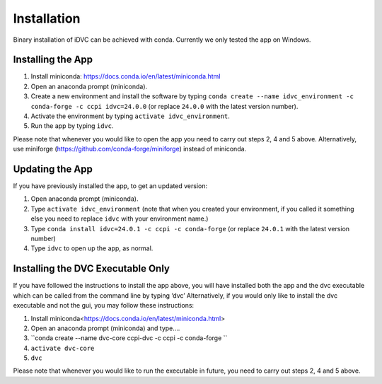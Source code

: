 Installation
************

Binary installation of iDVC can be achieved with conda. Currently we only tested the app on Windows.

Installing the App
==================
1.	Install miniconda: https://docs.conda.io/en/latest/miniconda.html 
2.	Open an anaconda prompt (miniconda).
3.  Create a new environment and install the software by typing ``conda create --name idvc_environment -c conda-forge -c ccpi idvc=24.0.0`` (or replace ``24.0.0`` with the latest version number).
4.	Activate the environment by typing ``activate idvc_environment``.
5.	Run the app by typing ``idvc``.

Please note that whenever you would like to open the app you need to carry out steps 2, 4 and 5 above.
Alternatively, use miniforge (https://github.com/conda-forge/miniforge) instead of miniconda. 

Updating the App
================
If you have previously installed the app, to get an updated version:

1.	Open anaconda prompt (miniconda).
2.	Type ``activate idvc_environment`` (note that when you created your environment, if you called it something else you need to replace ``idvc`` with your environment name.)
3.	Type ``conda install idvc=24.0.1 -c ccpi -c conda-forge`` (or replace ``24.0.1`` with the latest version number)
4.	Type ``idvc`` to open up the app, as normal.

Installing the DVC Executable Only
==================================
If you have followed the instructions to install the app above, you will have installed both the app and the dvc executable which can be called from the command line by typing ‘dvc’
Alternatively, if you would only like to install the dvc executable and not the gui, you may follow these instructions:

1.	Install miniconda<https://docs.conda.io/en/latest/miniconda.html>
2.	Open an anaconda prompt (miniconda) and type….
3.	``conda create --name dvc-core ccpi-dvc -c ccpi -c conda-forge ``
4.	``activate dvc-core``
5.	``dvc``

Please note that whenever you would like to run the executable in future, you need to carry out steps 2, 4 and 5 above.
